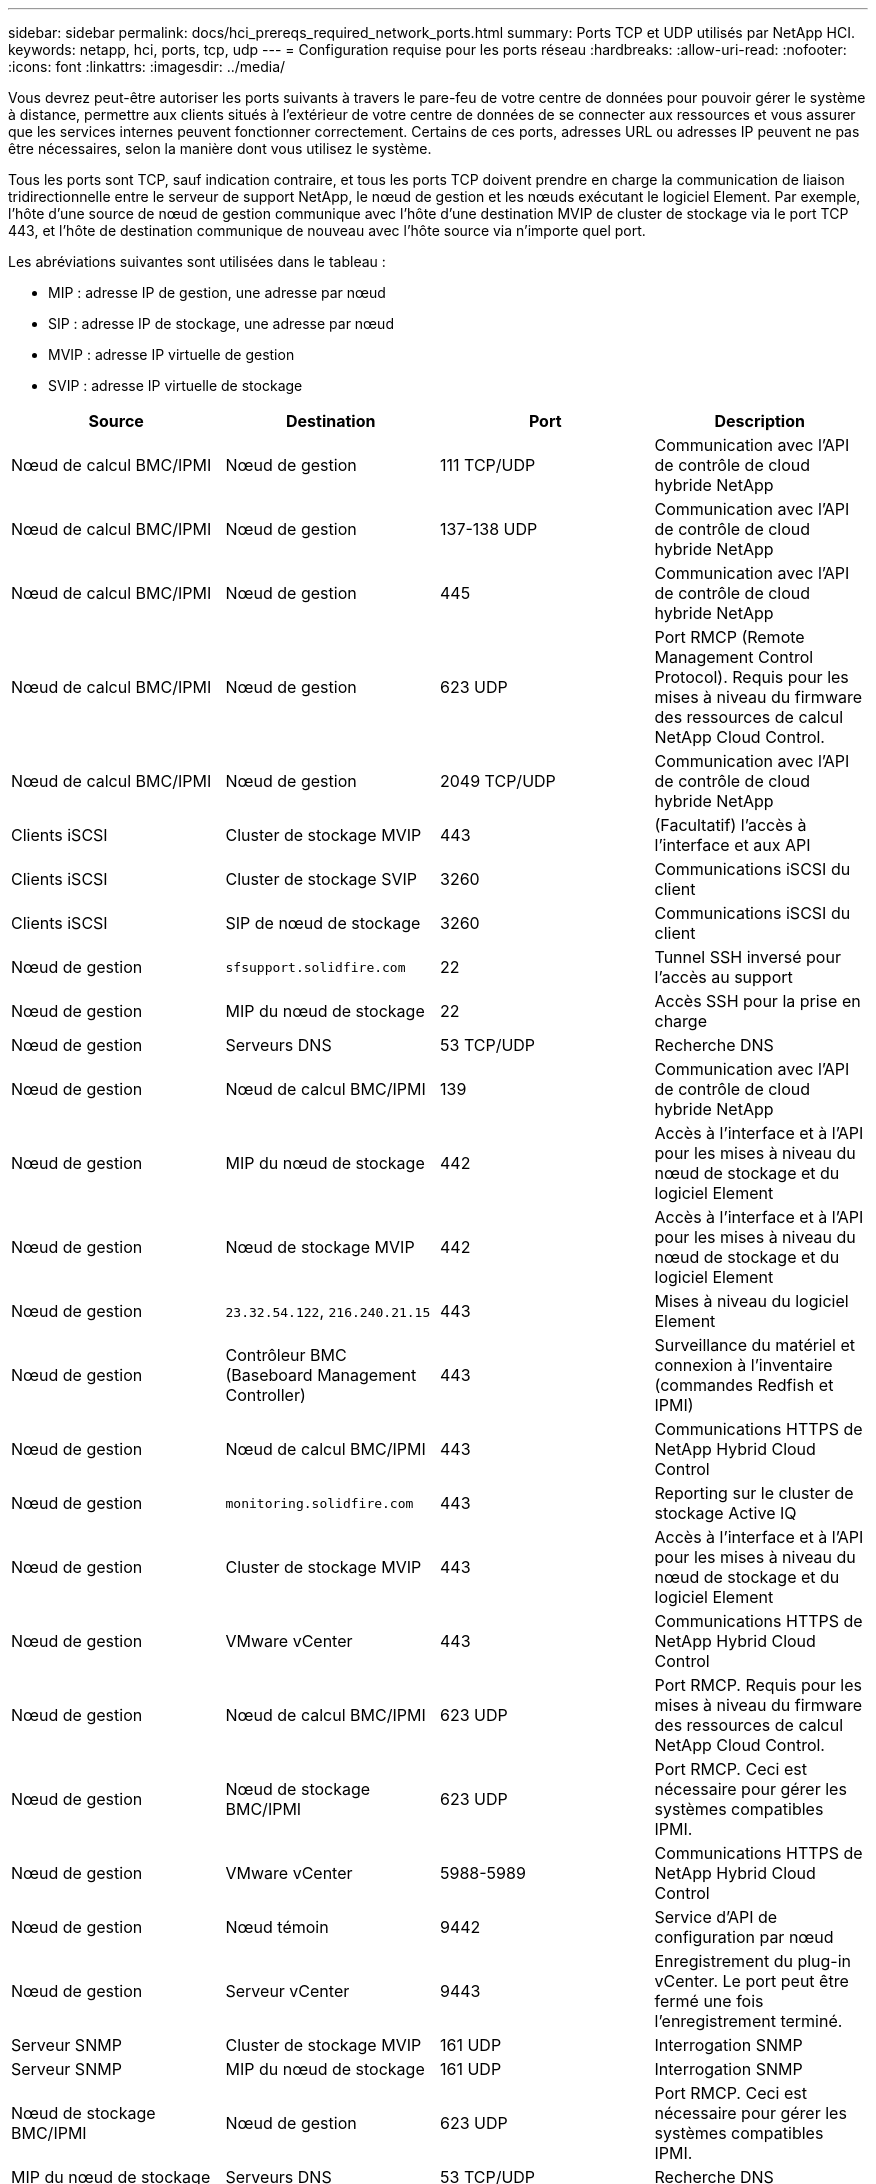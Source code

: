 ---
sidebar: sidebar 
permalink: docs/hci_prereqs_required_network_ports.html 
summary: Ports TCP et UDP utilisés par NetApp HCI. 
keywords: netapp, hci, ports, tcp, udp 
---
= Configuration requise pour les ports réseau
:hardbreaks:
:allow-uri-read: 
:nofooter: 
:icons: font
:linkattrs: 
:imagesdir: ../media/


[role="lead"]
Vous devrez peut-être autoriser les ports suivants à travers le pare-feu de votre centre de données pour pouvoir gérer le système à distance, permettre aux clients situés à l'extérieur de votre centre de données de se connecter aux ressources et vous assurer que les services internes peuvent fonctionner correctement. Certains de ces ports, adresses URL ou adresses IP peuvent ne pas être nécessaires, selon la manière dont vous utilisez le système.

Tous les ports sont TCP, sauf indication contraire, et tous les ports TCP doivent prendre en charge la communication de liaison tridirectionnelle entre le serveur de support NetApp, le nœud de gestion et les nœuds exécutant le logiciel Element. Par exemple, l'hôte d'une source de nœud de gestion communique avec l'hôte d'une destination MVIP de cluster de stockage via le port TCP 443, et l'hôte de destination communique de nouveau avec l'hôte source via n'importe quel port.

Les abréviations suivantes sont utilisées dans le tableau :

* MIP : adresse IP de gestion, une adresse par nœud
* SIP : adresse IP de stockage, une adresse par nœud
* MVIP : adresse IP virtuelle de gestion
* SVIP : adresse IP virtuelle de stockage


|===
| Source | Destination | Port | Description 


| Nœud de calcul BMC/IPMI | Nœud de gestion | 111 TCP/UDP | Communication avec l'API de contrôle de cloud hybride NetApp 


| Nœud de calcul BMC/IPMI | Nœud de gestion | 137-138 UDP | Communication avec l'API de contrôle de cloud hybride NetApp 


| Nœud de calcul BMC/IPMI | Nœud de gestion | 445 | Communication avec l'API de contrôle de cloud hybride NetApp 


| Nœud de calcul BMC/IPMI | Nœud de gestion | 623 UDP | Port RMCP (Remote Management Control Protocol). Requis pour les mises à niveau du firmware des ressources de calcul NetApp Cloud Control. 


| Nœud de calcul BMC/IPMI | Nœud de gestion | 2049 TCP/UDP | Communication avec l'API de contrôle de cloud hybride NetApp 


| Clients iSCSI | Cluster de stockage MVIP | 443 | (Facultatif) l'accès à l'interface et aux API 


| Clients iSCSI | Cluster de stockage SVIP | 3260 | Communications iSCSI du client 


| Clients iSCSI | SIP de nœud de stockage | 3260 | Communications iSCSI du client 


| Nœud de gestion | `sfsupport.solidfire.com` | 22 | Tunnel SSH inversé pour l'accès au support 


| Nœud de gestion | MIP du nœud de stockage | 22 | Accès SSH pour la prise en charge 


| Nœud de gestion | Serveurs DNS | 53 TCP/UDP | Recherche DNS 


| Nœud de gestion | Nœud de calcul BMC/IPMI | 139 | Communication avec l'API de contrôle de cloud hybride NetApp 


| Nœud de gestion | MIP du nœud de stockage | 442 | Accès à l'interface et à l'API pour les mises à niveau du nœud de stockage et du logiciel Element 


| Nœud de gestion | Nœud de stockage MVIP | 442 | Accès à l'interface et à l'API pour les mises à niveau du nœud de stockage et du logiciel Element 


| Nœud de gestion | `23.32.54.122`, `216.240.21.15` | 443 | Mises à niveau du logiciel Element 


| Nœud de gestion | Contrôleur BMC (Baseboard Management Controller) | 443 | Surveillance du matériel et connexion à l'inventaire (commandes Redfish et IPMI) 


| Nœud de gestion | Nœud de calcul BMC/IPMI | 443 | Communications HTTPS de NetApp Hybrid Cloud Control 


| Nœud de gestion | `monitoring.solidfire.com` | 443 | Reporting sur le cluster de stockage Active IQ 


| Nœud de gestion | Cluster de stockage MVIP | 443 | Accès à l'interface et à l'API pour les mises à niveau du nœud de stockage et du logiciel Element 


| Nœud de gestion | VMware vCenter | 443 | Communications HTTPS de NetApp Hybrid Cloud Control 


| Nœud de gestion | Nœud de calcul BMC/IPMI | 623 UDP | Port RMCP. Requis pour les mises à niveau du firmware des ressources de calcul NetApp Cloud Control. 


| Nœud de gestion | Nœud de stockage BMC/IPMI | 623 UDP | Port RMCP. Ceci est nécessaire pour gérer les systèmes compatibles IPMI. 


| Nœud de gestion | VMware vCenter | 5988-5989 | Communications HTTPS de NetApp Hybrid Cloud Control 


| Nœud de gestion | Nœud témoin | 9442 | Service d'API de configuration par nœud 


| Nœud de gestion | Serveur vCenter | 9443 | Enregistrement du plug-in vCenter. Le port peut être fermé une fois l'enregistrement terminé. 


| Serveur SNMP | Cluster de stockage MVIP | 161 UDP | Interrogation SNMP 


| Serveur SNMP | MIP du nœud de stockage | 161 UDP | Interrogation SNMP 


| Nœud de stockage BMC/IPMI | Nœud de gestion | 623 UDP | Port RMCP. Ceci est nécessaire pour gérer les systèmes compatibles IPMI. 


| MIP du nœud de stockage | Serveurs DNS | 53 TCP/UDP | Recherche DNS 


| MIP du nœud de stockage | Nœud de gestion | 80 | Mises à niveau du logiciel Element 


| MIP du nœud de stockage | Terminal S3/Swift | 80 | (Facultatif) communication HTTP avec le terminal S3/Swift pour la sauvegarde et la restauration 


| MIP du nœud de stockage | Serveur NTP | 123 UDP | NTP 


| MIP du nœud de stockage | Nœud de gestion | 162 UDP | (Facultatif) les interruptions SNMP 


| MIP du nœud de stockage | Serveur SNMP | 162 UDP | (Facultatif) les interruptions SNMP 


| MIP du nœud de stockage | Serveur LDAP | 389 TCP/UDP | (Facultatif) recherche LDAP 


| MIP du nœud de stockage | Nœud de gestion | 443 | Mises à niveau du logiciel Element 


| MIP du nœud de stockage | Cluster de stockage distant MVIP | 443 | Communication de jumelage de cluster de réplication à distance 


| MIP du nœud de stockage | MIP du nœud de stockage distant | 443 | Communication de jumelage de cluster de réplication à distance 


| MIP du nœud de stockage | Terminal S3/Swift | 443 | (Facultatif) communication HTTPS vers le terminal S3/Swift pour la sauvegarde et la restauration 


| MIP du nœud de stockage | Serveur LDAPS | 636 TCP/UDP | Recherche LDAPS 


| MIP du nœud de stockage | Nœud de gestion | 10514 TCP/UDP, 514 TCP/UDP | Transfert syslog 


| MIP du nœud de stockage | Serveur Syslog | 10514 TCP/UDP, 514 TCP/UDP | Transfert syslog 


| MIP du nœud de stockage | MIP du nœud de stockage distant | 2181 | Communication intercluster pour la réplication distante 


| SIP de nœud de stockage | Terminal S3/Swift | 80 | (Facultatif) communication HTTP avec le terminal S3/Swift pour la sauvegarde et la restauration 


| SIP de nœud de stockage | SIP nœud de calcul | 442 | API de nœud de calcul, configuration et validation, accès à l'inventaire logiciel 


| SIP de nœud de stockage | Terminal S3/Swift | 443 | (Facultatif) communication HTTPS vers le terminal S3/Swift pour la sauvegarde et la restauration 


| SIP de nœud de stockage | SIP du nœud de stockage distant | 2181 | Communication intercluster pour la réplication distante 


| SIP de nœud de stockage | SIP de nœud de stockage | 3260 | ISCSI internœud 


| SIP de nœud de stockage | SIP du nœud de stockage distant | 4000 à 4020 | Transfert des données nœud à nœud de réplication à distance 


| PC administrateur système | MIP du nœud de stockage | 80 | (NetApp HCI uniquement) page d'accueil du moteur de déploiement NetApp 


| PC administrateur système | Nœud de gestion | 442 | Accès interface utilisateur HTTPS au nœud de gestion 


| PC administrateur système | MIP du nœud de stockage | 442 | L'interface utilisateur HTTPS et l'API d'accès au nœud de stockage, (NetApp HCI uniquement) et à la surveillance du déploiement dans le moteur de déploiement NetApp 


| PC administrateur système | Nœud de calcul BMC/IPMI séries H410 et H600 | 443 | L'interface HTTPS et l'API permettent d'accéder au contrôle à distance des nœuds 


| PC administrateur système | Nœud de gestion | 443 | L'interface et l'API HTTPS accèdent au nœud de gestion 


| PC administrateur système | Cluster de stockage MVIP | 443 | L'interface HTTPS et l'accès API au cluster de stockage 


| PC administrateur système | Nœud de stockage BMC/IPMI séries H410 et H600 | 443 | L'interface HTTPS et l'API permettent d'accéder au contrôle à distance des nœuds 


| PC administrateur système | MIP du nœud de stockage | 443 | Création du cluster de stockage HTTPS, accès d'interface post-déploiement au cluster de stockage 


| PC administrateur système | Nœud de calcul BMC/IPMI séries H410 et H600 | 623 UDP | Port RMCP. Ceci est nécessaire pour gérer les systèmes compatibles IPMI. 


| PC administrateur système | Nœud de stockage BMC/IPMI séries H410 et H600 | 623 UDP | Port RMCP. Ceci est nécessaire pour gérer les systèmes compatibles IPMI. 


| PC administrateur système | Nœud témoin | 8080 | Interface utilisateur Web par nœud témoin 


| Serveur vCenter | Cluster de stockage MVIP | 443 | Accès à l'API du plug-in vCenter 


| Serveur vCenter | Plug-in à distance | 8333 | Service de plug-in vCenter distant 


| Serveur vCenter | Nœud de gestion | 8443 | (Facultatif) service QoSSIOC plug-in vCenter. 


| Serveur vCenter | Cluster de stockage MVIP | 8444 | Accès au fournisseur vCenter VASA (VVol uniquement) 


| Serveur vCenter | Nœud de gestion | 9443 | Enregistrement du plug-in vCenter. Le port peut être fermé une fois l'enregistrement terminé. 
|===


== Trouvez plus d'informations

https://docs.netapp.com/us-en/vcp/index.html["Plug-in NetApp Element pour vCenter Server"^]
